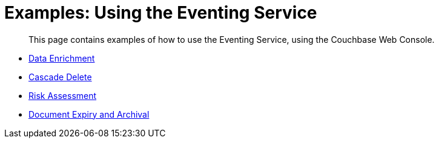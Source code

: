 = Examples: Using the Eventing Service

[abstract]
This page contains examples of how to use the Eventing Service, using the Couchbase Web Console.

* xref:eventing-examples-data-enrichment.adoc[Data Enrichment]
* xref:eventing-examples-cascade-delete.adoc[Cascade Delete]
* xref:eventing-examples-risk-assessment.adoc[Risk Assessment]
* xref:eventing-examples-document-expiry-archival.adoc[Document Expiry and Archival]

